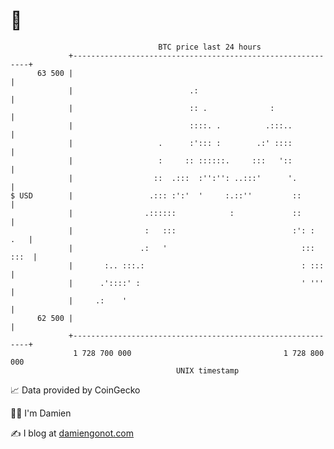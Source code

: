 * 👋

#+begin_example
                                    BTC price last 24 hours                    
                +------------------------------------------------------------+ 
         63 500 |                                                            | 
                |                          .:                                | 
                |                          :: .              :               | 
                |                          ::::. .          .:::..           | 
                |                   .      :'::: :        .:' ::::           | 
                |                   :     :: ::::::.     :::   '::           | 
                |                  ::  .:::  :'':'': ..:::'      '.          | 
   $ USD        |                 .::: :':'  '     :.::''         ::         | 
                |                .::::::            :             ::         | 
                |                :   :::                          :': :  .   | 
                |               .:   '                              ::: :::  | 
                |       :.. :::.:                                   : :::    | 
                |      .'::::' :                                    ' '''    | 
                |     .:    '                                                | 
         62 500 |                                                            | 
                +------------------------------------------------------------+ 
                 1 728 700 000                                  1 728 800 000  
                                        UNIX timestamp                         
#+end_example
📈 Data provided by CoinGecko

🧑‍💻 I'm Damien

✍️ I blog at [[https://www.damiengonot.com][damiengonot.com]]
